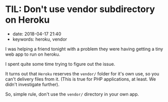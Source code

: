 * TIL: Don't use vendor subdirectory on Heroku
  :PROPERTIES:
  :CUSTOM_ID: til-dont-use-vendor-subdirectory-on-heroku
  :PUBLISHED_DATE: 2018-04-17T21:40
  :KEYWORDS: heroku, vendor
  :END:

- date: 2018-04-17 21:40
- keywords: heroku, vendor

I was helping a friend tonight with a problem they were having getting a tiny web app to run on heroku.

I spent quite some time trying to figure out the issue.

It turns out that =Heroku= reserves the =vendor/= folder for it's own use, so you can't delivery files from it. (This is true for PHP applications, at least. We didn't investigate further).

So, simple rule, don't use the =vendor/= directory in your own app.
